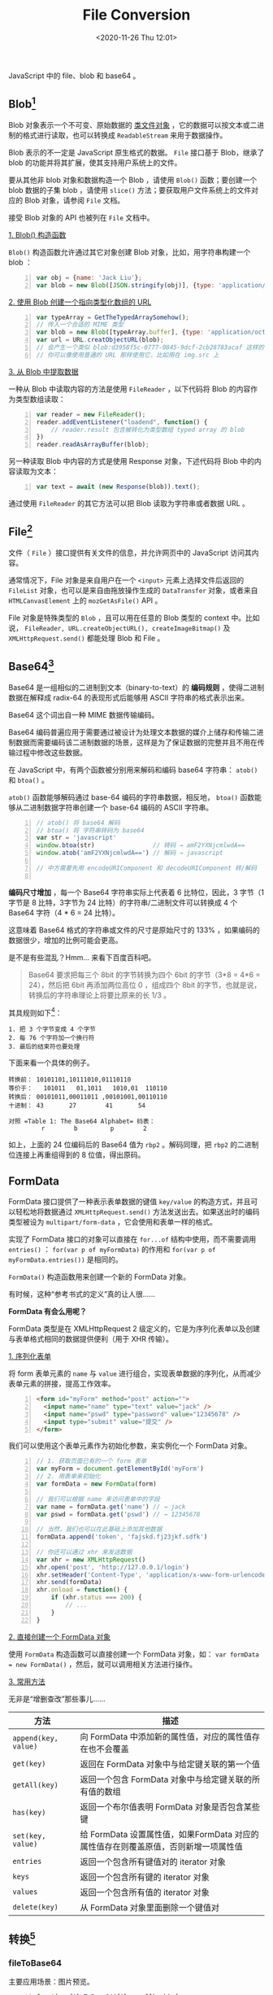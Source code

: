 #+DATE: <2020-11-26 Thu 12:01>
#+TITLE: File Conversion

JavaScript 中的 file、blob 和 base64 。

** Blob[fn:1]

Blob 对象表示一个不可变、原始数据的 _类文件对象_ ，它的数据可以按文本或二进制的格式进行读取，也可以转换成 =ReadableStream= 来用于数据操作。

Blob 表示的不一定是 JavaScript 原生格式的数据。 =File= 接口基于 Blob，继承了 blob 的功能并将其扩展，使其支持用户系统上的文件。

要从其他非 blob 对象和数据构造一个 Blob ，请使用 =Blob()= 函数；要创建一个 blob 数据的子集 blob ，请使用 =slice()= 方法；要获取用户文件系统上的文件对应的 Blob 对象，请参阅 =File= 文档。

接受 Blob 对象的 API 也被列在 =File= 文档中。

_1. Blob() 构造函数_

=Blob()= 构造函数允许通过其它对象创建 Blob 对象，比如，用字符串构建一个 blob ：

#+BEGIN_SRC js -n
  var obj = {name: 'Jack Liu'};
  var blob = new Blob([JSON.stringify(obj)], {type: 'application/json'});
#+END_SRC

_2. 使用 Blob 创建一个指向类型化数组的 URL_

#+BEGIN_SRC js -n
  var typeArray = GetTheTypedArraySomehow();
  // 传入一个合适的 MIME 类型
  var blob = new Blob([typeArray.buffer], {type: 'application/octet-stream'});
  var url = URL.creatObjectURL(blob);
  // 会产生一个类似 blob:d3958f5c-0777-0845-9dcf-2cb28783acaf 这样的 URL 字符串
  // 你可以像使用普通的 URL 那样使用它，比如用在 img.src 上
#+END_SRC

_3. 从 Blob 中提取数据_

一种从 Blob 中读取内容的方法是使用 =FileReader= ，以下代码将 Blob 的内容作为类型数组读取：

#+BEGIN_SRC js -n
  var reader = new FileReader();
  reader.addEventListener("loadend", function() {
      // reader.result 包含被转化为类型数组 typed array 的 blob
  })
  reader.readAsArrayBuffer(blob);
#+END_SRC

另一种读取 Blob 中内容的方式是使用 Response 对象，下述代码将 Blob 中的内容读取为文本：

#+BEGIN_SRC js -n
  var text = await (new Response(blob)).text();
#+END_SRC

通过使用 =FileReader= 的其它方法可以把 Blob 读取为字符串或者数据 URL 。

** File[fn:2]

文件（ =File= ）接口提供有关文件的信息，并允许网页中的 JavaScript 访问其内容。

通常情况下，File 对象是来自用户在一个 =<input>= 元素上选择文件后返回的 =FileList= 对象，也可以是来自由拖放操作生成的 =DataTransfer= 对象，或者来自 =HTMLCanvasElement= 上的 =mozGetAsFile()= API 。

File 对象是特殊类型的 =Blob= ，且可以用在任意的 Blob 类型的 context 中。比如说， =FileReader, URL.createObjectURL(), createImageBitmap()= 及 =XMLHttpRequest.send()= 都能处理 Blob 和 File 。

** Base64[fn:3]

Base64 是一组相似的二进制到文本（binary-to-text）的 *编码规则* ，使得二进制数据在解释成 radix-64 的表现形式后能够用 ASCII 字符串的格式表示出来。

#+BEGIN_EXPORT html
<div class="jk-note">
Base64 这个词出自一种 MIME 数据传输编码。
</div>
#+END_EXPORT

Base64 编码普遍应用于需要通过被设计为处理文本数据的媒介上储存和传输二进制数据而需要编码该二进制数据的场景，这样是为了保证数据的完整并且不用在传输过程中修改这些数据。

在 JavaScript 中，有两个函数被分别用来解码和编码 base64 字符串： =atob()= 和 =btoa()= 。

=atob()= 函数能够解码通过 base-64 编码的字符串数据，相反地， =btoa()= 函数能够从二进制数据字符串创建一个 base-64 编码的 ASCII 字符串。

#+BEGIN_SRC js -n
  // atob() 将 base64 解码
  // btoa() 将 字符串转码为 base64
  var str = 'javascript'
  window.btoa(str)                // 转码 → amF2YXNjcmlwdA==
  window.atob('amF2YXNjcmlwdA==') // 解码 → javascript

  // 中方需要先用 encodeURIComponent 和 decodeURIComponent 转/解码

#+END_SRC

*编码尺寸增加* ，每一个 Base64 字符串实际上代表着 6 比特位，因此，3 字节（1字节是 8 比特，3字节为 24 比特）的字符串/二进制文件可以转换成 4 个 Base64 字符（4 * 6 = 24 比特）。

这意味着 Base64 格式的字符串或文件的尺寸是原始尺寸的 133% ，如果编码的数据很少，增加的比例可能会更高。

#+BEGIN_EXPORT html
<div class="jk-essay">
是不是有些混乱？Hmm... 来看下百度百科吧。
</div>
#+END_EXPORT

#+BEGIN_QUOTE
Base64 要求把每三个 8bit 的字节转换为四个 6bit 的字节（3*8 = 4*6 = 24），然后把 6bit 再添加两位高位 0 ，组成四个 8bit 的字节，也就是说，转换后的字符串理论上将要比原来的长 1/3 。
#+END_QUOTE

其具规则如下[fn:5]：

#+BEGIN_EXAMPLE
1. 把 3 个字节变成 4 个字节
2. 每 76 个字符加一个换行符
3. 最后的结束符也要处理
#+END_EXAMPLE

下面来看一个具体的例子。

#+BEGIN_EXAMPLE
转换前： 10101101,10111010,01110110
等价于：   101011   01,1011   1010,01  110110
转换后： 00101011,00011011 ,00101001,00110110
十进制： 43       27        41       54

对照 =Table 1: The Base64 Alphabet= 码表：
         r        b         p        2
#+END_EXAMPLE

如上，上面的 24 位编码后的 Base64 值为 =rbp2= 。解码同理，把 =rbp2= 的二进制位连接上再重组得到的 8 位值，得出原码。

** FormData

FormData 接口提供了一种表示表单数据的键值 =key/value= 的构造方式，并且可以轻松地将数据通过 =XMLHttpRequest.send()= 方法发送出去。如果送出时的编码类型被设为 =multipart/form-data= ，它会使用和表单一样的格式。

实现了 FormData 接口的对象可以直接在 =for...of= 结构中使用，而不需要调用 =entries()= ： =for(var p of myFormData)= 的作用和 =for(var p of myFormData.entries())= 是相同的。

=FormData()= 构造函数用来创建一个新的 FormData 对象。

#+BEGIN_EXPORT html
<div class="jk-essay">
有时候，这种“参考书式的定义”真的让人很……
</div>
#+END_EXPORT

*FormData 有会么用呢？*

FormData 类型是在 XMLHttpRequest 2 级定义的，它是为序列化表单以及创建与表单格式相同的数据提供便利（用于 XHR 传输）。

_1. 序列化表单_

将 form 表单元素的 =name= 与 =value= 进行组合，实现表单数据的序列化，从而减少表单元素的拼接，提高工作效率。

#+BEGIN_SRC html -n
  <form id="myForm" method="post" action="">
    <input name="name" type="text" value="jack" />
    <input name="pswd" type="password" value="12345678" />
    <input type="submit" value="提交" />
  </form>
#+END_SRC

我们可以使用这个表单元素作为初始化参数，来实例化一个 FormData 对象。

#+BEGIN_SRC js -n
  // 1. 获取页面已有的一个 form 表单
  var myForm = document.getElementById('myForm')
  // 2. 用表单来初始化
  var formData = new FormData(form)

  // 我们可以根据 name 来访问表单中的字段
  var name = formData.get('name') // → jack
  var pswd = formData.get('pswd') // → 12345678

  // 当然，我们也可以在此基础上添加其他数据
  formData.append('token', 'fajskd.fj23jkf.sdfk')

  // 你还可以通过 xhr 来发送数据
  var xhr = new XMLHttpRequest()
  xhr.open('post', 'http://127.0.0.1/login')
  xhr.setHeader('Content-Type', 'application/x-www-form-urlencoded') // ?? 此处存疑
  xhr.send(formData)
  xhr.onload = function() {
      if (xhr.status === 200) {
          // ...
      }
  }
#+END_SRC

_2. 直接创建一个 FormData 对象_

使用 =FormData= 构造函数可以直接创建一个 FormData 对象，如： =var formData = new FormData()= ，然后，就可以调用相关方法进行操作。

_3. 常用方法_

#+BEGIN_EXPORT html
<div class="jk-essay">
无非是“增删查改”那些事儿……
</div>
#+END_EXPORT

| 方法                 | 描述                                                                                |
|----------------------+-------------------------------------------------------------------------------------|
| =append(key, value)= | 向 FormData 中添加新的属性值，对应的属性值存在也不会覆盖                            |
| =get(key)=           | 返回在 FormData 对象中与给定键关联的第一个值                                        |
| =getAll(key)=        | 返回一个包含 FormData 对象中与给定键关联的所有值的数组                              |
| =has(key)=           | 返回一个布尔值表明 FormData 对象是否包含某些键                                      |
| =set(key, value)=    | 给 FormData 设置属性值，如果FormData 对应的属性值存在则覆盖原值，否则新增一项属性值 |
| =entries=            | 返回一个包含所有键值对的 iterator 对象                                              |
| =keys=               | 返回一个包含所有键的 iterator 对象                                                  |
| =values=             | 返回一个包含所有值的 iterator 对象                                                  |
| =delete(key)=        | 从 FormData 对象里面删除一个键值对                                                  |

** 转换[fn:4]

*** fileToBase64

主要应用场景：图片预览。

#+BEGIN_SRC js -n
  function fileToBase64(file, callback) {
      var reader = new FileReader()
      reader.readAsDataURL(file)
      reader.onload = function(e) {
          var base64 = e.target.result

          if (typeof callback === 'function') {
              callback(base64)

          } else {
              console.log('base64: ', base64)
          }
      }
  }
#+END_SRC

*** fileToBlob

主要应用场景：文件上传。

#+BEGIN_SRC js -n
  function fileToBlob(file, callback) {
      var type = file.type
      var reader = new FileReader()
      reader.readAsDataURL(file)
      reader.onload = function(e) {
          var blob = new Blob([e.target.result], {type})

          if (typeof callback === 'function') {
              callback(blob)

          } else {
              console.log('blob: ', blob)
              return blob
          }
      }
  }
#+END_SRC

*** base64ToFile

主要应用场景：文件上传。

#+BEGIN_SRC js -n
  function base64ToFile(base64, callback(fileName)) {
      var arr = base64.split(','),
          type = arr[0].match(/:(.*?);/)[1],
          bstr = atob(arr[1]),
          n = bstr.length,
          u8arr = new Unit8Array(n)

      while(n--) {
          u8arr[n] = bstr.charCodeAt(n)
      }

      return new File([u8arr], fileName, {type})
  }
#+END_SRC

*** base64ToBlob

主要应用场景：文件上传。

#+BEGIN_SRC js -n
  //dataURL 类似为 data:img/jpg;base64,/9j/4AAQSkZJRgABAQEASABIAAD/2w...
  function base64ToBlob(base64, callback) {
      var arr = base64.split(','),
          // mimeString
          type = arr[0].match(/:(.*?);/)[1],
          // byteString
          bstr = atob(arr[1]),
          n = bstr.length,
          u8arr = new Uint8Array(n)

      // for (var i = 0; i < byteString.length; i++) {
      //     ia[i] = byteString.charCodeAt(i)
      // }

      while(n--) {
          u8arr[n] = bstr.charCodeAt(n)
      }

      return new Blob([u8arr], {type})
  }
#+END_SRC

*** blobToFile

主要应用场景：文件上传。

#+BEGIN_SRC js -n
  function blobToFile(blob, fileName) {
      var file = new File([blob], fileName, {type: blob.type})
      return file
  }
#+END_SRC

*** blobToBase64

主要应用场景：图片预览。

#+BEGIN_SRC js -n
  function blobToBase64(blob, callback) {
      var reader = new FileReader()
      reader.readAsDataURL(blob)
      reader.onload = function(e) {
          if (typeof callback === 'function') {
              callback(e.target.result)
          } else {
              console.log('base64: ', e.target.result)
              return e.target.result
          }
      }
  }
#+END_SRC

* Footnotes

[fn:5] https://baike.baidu.com/item/base64/8545775?fr=aladdin

[fn:1] https://developer.mozilla.org/zh-CN/docs/Web/API/Blob

[fn:2] https://developer.mozilla.org/zh-CN/docs/Web/API/File

[fn:3] https://developer.mozilla.org/zh-CN/docs/Web/API/WindowBase64/Base64_encoding_and_decoding

[fn:4] https://blog.csdn.net/baymaxcsdn/article/details/108077233
